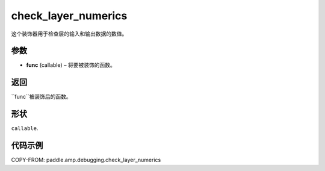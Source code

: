 .. _cn_api_paddle_amp_debugging_check_layer_numerics:

check_layer_numerics
-------------------------------

.. py:function:: paddle.amp.debugging.check_layer_numerics(func)

这个装饰器用于检查层的输入和输出数据的数值。


参数
:::::::::

- **func** (callable) – 将要被装饰的函数。

返回
:::::::::
``func``被装饰后的函数。

形状
::::::::::::
``callable``.

代码示例
::::::::::::

COPY-FROM: paddle.amp.debugging.check_layer_numerics
